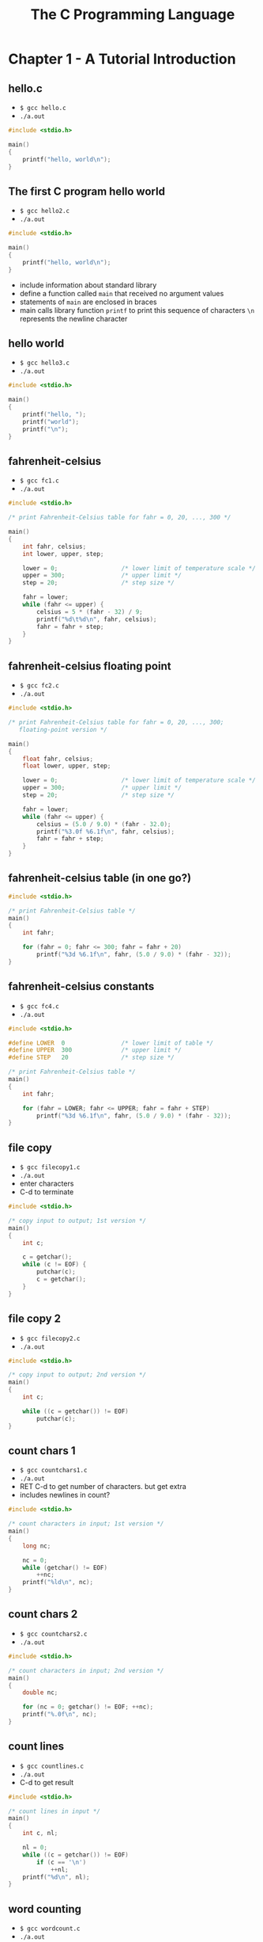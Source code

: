 #+Title: The C Programming Language
#+OPTIONS: ^:nil num:nil author:nil email:nil creator:nil timestamp:nil

* Chapter 1 - A Tutorial Introduction

** hello.c

- =$ gcc hello.c=
- =./a.out=

#+BEGIN_SRC c :tangle hello.c
  #include <stdio.h>

  main()
  {
      printf("hello, world\n");
  }
#+END_SRC

** The first C program hello world

- =$ gcc hello2.c=
- =./a.out=

#+BEGIN_SRC c :tangle hello2.c
  #include <stdio.h>

  main()
  {
      printf("hello, world\n");
  }
#+END_SRC

- include information about standard library
- define a function called =main= that received no argument values
- statements of =main= are enclosed in braces
- main calls library function =printf= to print this sequence of
  characters =\n= represents the newline character

** hello world

- =$ gcc hello3.c=
- =./a.out=

#+BEGIN_SRC c :tangle hello3.c
  #include <stdio.h>

  main()
  {
      printf("hello, ");
      printf("world");
      printf("\n");
  }
#+END_SRC

** fahrenheit-celsius

- =$ gcc fc1.c=
- =./a.out=

#+BEGIN_SRC c :tangle fc1.c
  #include <stdio.h>

  /* print Fahrenheit-Celsius table for fahr = 0, 20, ..., 300 */

  main()
  {
      int fahr, celsius;
      int lower, upper, step;

      lower = 0;                  /* lower limit of temperature scale */
      upper = 300;                /* upper limit */
      step = 20;                  /* step size */

      fahr = lower;
      while (fahr <= upper) {
          celsius = 5 * (fahr - 32) / 9;
          printf("%d\t%d\n", fahr, celsius);
          fahr = fahr + step;
      }
  }
#+END_SRC

** fahrenheit-celsius floating point

- =$ gcc fc2.c=
- =./a.out=

#+BEGIN_SRC c :tangle fc2.c
  #include <stdio.h>

  /* print Fahrenheit-Celsius table for fahr = 0, 20, ..., 300;
     floating-point version */

  main()
  {
      float fahr, celsius;
      float lower, upper, step;

      lower = 0;                  /* lower limit of temperature scale */
      upper = 300;                /* upper limit */
      step = 20;                  /* step size */

      fahr = lower;
      while (fahr <= upper) {
          celsius = (5.0 / 9.0) * (fahr - 32.0);
          printf("%3.0f %6.1f\n", fahr, celsius);
          fahr = fahr + step;
      }
  }
#+END_SRC

** fahrenheit-celsius table (in one go?)

#+BEGIN_SRC c :tangle fc3.c
  #include <stdio.h>

  /* print Fahrenheit-Celsius table */
  main()
  {
      int fahr;

      for (fahr = 0; fahr <= 300; fahr = fahr + 20)
          printf("%3d %6.1f\n", fahr, (5.0 / 9.0) * (fahr - 32));
  }

#+END_SRC

** fahrenheit-celsius constants

- =$ gcc fc4.c=
- =./a.out=

#+BEGIN_SRC c :tangle fc4.c
  #include <stdio.h>

  #define LOWER  0                /* lower limit of table */
  #define UPPER  300              /* upper limit */
  #define STEP   20               /* step size */

  /* print Fahrenheit-Celsius table */
  main()
  {
      int fahr;

      for (fahr = LOWER; fahr <= UPPER; fahr = fahr + STEP)
          printf("%3d %6.1f\n", fahr, (5.0 / 9.0) * (fahr - 32));
  }
#+END_SRC

** file copy

- =$ gcc filecopy1.c=
- =./a.out=
- enter characters
- C-d to terminate

#+BEGIN_SRC c :tangle filecopy1.c
  #include <stdio.h>

  /* copy input to output; 1st version */
  main()
  {
      int c;

      c = getchar();
      while (c != EOF) {
          putchar(c);
          c = getchar();
      }
  }
#+END_SRC

** file copy 2

- =$ gcc filecopy2.c=
- =./a.out=

#+BEGIN_SRC c :tangle filecopy2.c
  #include <stdio.h>

  /* copy input to output; 2nd version */
  main()
  {
      int c;

      while ((c = getchar()) != EOF)
          putchar(c);
  }
#+END_SRC

** count chars 1

- =$ gcc countchars1.c=
- =./a.out=
- RET C-d to get number of characters. but get extra
- includes newlines in count?

#+BEGIN_SRC c :tangle countchars1.c
  #include <stdio.h>

  /* count characters in input; 1st version */
  main()
  {
      long nc;

      nc = 0;
      while (getchar() != EOF)
          ++nc;
      printf("%ld\n", nc);
  }
#+END_SRC

** count chars 2

- =$ gcc countchars2.c=
- =./a.out=

#+BEGIN_SRC c :tangle countchars2.c
  #include <stdio.h>

  /* count characters in input; 2nd version */
  main()
  {
      double nc;

      for (nc = 0; getchar() != EOF; ++nc);
      printf("%.0f\n", nc);
  }
#+END_SRC

** count lines

- =$ gcc countlines.c=
- =./a.out=
- C-d to get result

#+BEGIN_SRC c :tangle countlines.c
  #include <stdio.h>

  /* count lines in input */
  main()
  {
      int c, nl;

      nl = 0;
      while ((c = getchar()) != EOF)
          if (c == '\n')
              ++nl;
      printf("%d\n", nl);
  }
#+END_SRC

** word counting

- =$ gcc wordcount.c=
- =./a.out=

#+BEGIN_SRC c :tangle wordcount.c
  #include <stdio.h>

  #define IN   1                  /* inside a word */
  #define OUT  0                  /* outside a word */

  /* count lines, words, and characters in input */

  main()
  {
      int c, nl, nw, nc, state;

      state = OUT;
      nl = nw = nc = 0;
      while ((c = getchar()) != EOF) {
          ++nc;
          if (c == '\n')
              ++nl;
          if (c == ' ' || c == '\n' || c == '\t')
              state = OUT;
          else if (state == OUT) {
              state = IN;
              ++nw;
          }
      }
      printf("%d %d %d\n", nl, nw, nc);
  }
#+END_SRC

** arrays

- =$ gcc arrays.c=
- =./a.out=

#+BEGIN_SRC c :tangle arrays.c
  #include <stdio.h>

  /* count digits, white space, others */
  main()
  {
      int c, i, nwhite, nother;
      int ndigit[10];

      nwhite = nother = 0;
      for (i = 0; i < 10; ++i)
          ndigit[i] = 0;

      while ((c = getchar()) != EOF)
          if (c >= '0' && c <= '9')
              ++ndigit[c - '0'];
          else if (c == ' ' || c == '\n' || c == '\t')
              ++nwhite;
          else
              ++nother;

      printf("digits =");
      for (i = 0; i < 10; ++i)
          printf(" %d", ndigit[i]);
      printf(", white space = %d, other = %d\n", nwhite, nother);
  }
#+END_SRC

#+BEGIN_EXAMPLE
  $ ./a.out
  1       2       12 3
  digits = 0 2 2 1 0 0 0 0 0 0, white space = 4, other = 0
#+END_EXAMPLE

** functions

- =$ gcc functions.c=
- =./a.out=

#+BEGIN_SRC c :tangle functions.c
  #include <stdio.h>

  int power(int m, int n);

  /* test power function */
  main()
  {
      int i;

      for (i = 0; i < 10; ++i)
          printf("%d %d %d\n", i, power(2, i), power(-3, i));
      return 0;
  }

  /* power: raise base to n-th power; n >= 0 */
  int power(int base, int n)
  {
      int i, p;

      p = 1;
      for (i = 1; i <= n; ++i)
          p = p * base;
      return p;
  }
#+END_SRC

#+BEGIN_EXAMPLE
  $ ./a.out
  0 1 1
  1 2 -3
  2 4 9
  3 8 -27
  4 16 81
  5 32 -243
  6 64 729
  7 128 -2187
  8 256 6561
  9 512 -19683
#+END_EXAMPLE

** character arrays

- =$ gcc characterarrays.c=
- =./a.out=
- ; need to change the name of the getline function. conflict
- this just prints the longest line entered
- changed the variables in the function prototype but this wasn't necessary

#+BEGIN_SRC c :tangle characterarrays.c

  #include <stdio.h>
  #define MAXLINE 1000            /* maximum input line length */

  int xgetline(char s1[], int lim1);
  void copy(char to[], char from[]);

  /* print the longest input line */
  main()
  {
      int len;                    /* current line length */
      int max;                    /* maximum length seen so far */
      char line[MAXLINE];         /* current input line */
      char longest[MAXLINE];      /* longest line saved here */

      max = 0;
      while ((len = xgetline(line, MAXLINE)) > 0)
          if (len > max) {
              max = len;
              copy(longest, line);
          }
      if (max > 0)                /* there was a line */
          printf("%s", longest);
      return 0;
  }

  /* getline: read a line into s, return length */
  int xgetline(char s[], int lim)
  {
      int c, i;

      for (i = 0; i < lim - 1 && (c = getchar()) != EOF && c != '\n'; ++i)
          s[i] = c;
      if (c == '\n') {
          s[i] = c;
          ++i;
      }
      s[i] = '\0';
      return i;
  }

  /* copy: copy 'from' into 'to'; assume to is big enough */
  void copy(char to[], char from[])
  {
      int i;

      i = 0;
      while ((to[i] = from[i]) != '\0')
          ++i;
  }
#+END_SRC

** external variables and scope

- $ gcc scope.c
- ./a.out
- had to rename the getline() function
- change getchar to getchar()

#+BEGIN_SRC c :tangle scope.c
  #include <stdio.h>

  #define MAXLINE 1000            /* maximum input line size */

  int max;                        /* maximum length seen so far */
  char line[MAXLINE];             /* current input line */
  char longest[MAXLINE];          /* longest line saved here */

  int xgetline(void);
  void copy(void);

  /* print longest input line; specialized version */
  main()
  {
      int len;
      extern int max;
      extern char longest[];

      max = 0;
      while ((len = xgetline()) > 0)
          if (len > max) {
              max = len;
              copy();
          }
      if (max > 0)                /* there was a line */
          printf("%s", longest);
      return 0;
  }

  /* getline: specialized version */
  int xgetline(void)
  {
      int c, i;
      extern char line[];

      for (i = 0; i < MAXLINE - 1 && (c = getchar()) != EOF && c != '\n'; ++i)
          line[i] = c;
      if (c == '\n') {
          line[i] = c;
          ++i;
      }
      line[i] = '\0';
      return i;
  }

  /* copy: specialized version */
  void copy(void)
  {
      int i;
      extern char line[], longest[];

      i = 0;
      while ((longest[i] = line[i]) != '\0')
          ++i;
  }
#+END_SRC

* Chapter 2 - Types, Operators and Expressions

will need to write my own main() to test these

** strlen function

- change strlen to xstrlen. conflict
- gcc strlen.c
- custom main

#+BEGIN_SRC c :tangle strlen.c
  #include <stdio.h>

  /* strlen: return length of s */
  int xstrlen(char s[])
  {
      int i;
      while (s[i] != '\0')
          ++i;
      return i;
  }

  main()
  {
      int xx = xstrlen("house");

      printf("%d\n", xx);

  }
#+END_SRC

** atoi function

- ascii to integer
- not sure what is happening

#+BEGIN_SRC c :tangle atoi.c
  #include <stdio.h>

  /* atoi: convert s to integer */
  int atoi(char s[])
  {
      int i, n;

      n = 0;
      for (i = 0; s[i] >= '0' && s[i] <= '9'; ++i)
          n = 10 * n + (s[i] - '0');
      return n;
  }

  int main()
  {
      int xx;

      xx = atoi("88");
      printf("%d\n", xx);

  }
#+END_SRC

** lower function

#+BEGIN_SRC c :tangle lower.c
  #include <stdio.h>

  /* lower: convert c to lower case; ASCII only */
  int lower(int c)
  {
      if (c >= 'A' && c <= 'Z')
          return c + 'a' - 'A';
      else
          return c;
  }

  int main()
  {
      char yy = 'Z';
      int xx;

      xx = lower(yy);
      printf("%d", xx);
  }
#+END_SRC

** rand function

#+BEGIN_SRC c :tangle rand.c
  #include <stdio.h>

  unsigned long int next = 1;
  /* rand: return pseudo-random integer on 0..32767 */
  int rand(void)
  {
      next = next * 1103515245 + 12345;
      return (unsigned int) (next / 65536) % 32768;
  }

  /* srand: set seed for rand() */
  void srand(unsigned int seed)
  {
      next = seed;
  }

  int main()
  {
      int xx, i;

      for (i = 0; i < 10; i++) {
          srand(i);

          xx = rand();
          printf("%d\n", xx);
      }

  }
#+END_SRC

** squeeze function

- ascii automatically converted to integers?
- this works but i don't understand how

#+BEGIN_SRC c :tangle squeeze.c

  /* squeeze: delete all c from s */
  void squeeze(char s[], int c)
  {
      int i, j;

      for (i = j = 0; s[i] != '\0'; i++)
          if (s[i] != c)
              s[j++] = s[i];
      s[j] = '\0';
  }

  int main()
  {
      char s[] = "house";
      int c = 'o';                // o is 111
      squeeze(s, c);
  }
#+END_SRC

** strcat function

- this only copies the first character of c
- had to rename strcat to xstrcat

#+BEGIN_SRC c :tangle strcat.c
  /* strcat: concatenate t to end of s; s must be big enough */
  void xstrcat(char s[], char t[])
  {
      int i, j;

      i = j = 0;
      while (s[i] != '\0')        /* find end of s */
          i++;
      while ((s[i++] = t[j++]) != '\0')   /* copy t */
          ;
  }

  int main()
  {
      char n[] = "new";
      char c[] = "car";
      xstrcat(n, c);
  }
#+END_SRC

** getbits function

- doesn't work like it should

#+BEGIN_SRC c :tangle getbits.c
  #include <stdio.h>

  /* getbits: get n bits from position p */
  unsigned getbits(unsigned x, int p, int n)
  {
      return (x >> (p + 1 - n)) & ~(~0 << n);
  }

  int main()
  {
      unsigned ff;
      unsigned x = 4;

      ff = getbits(x, 8, 4);
      printf("%d", ff);
  }
#+END_SRC

** bitcount function

- haven't looked at this

#+BEGIN_SRC c :tangle bitcount.c
  /* bitcount: count 1 bits in x */
  int bitcount(unsigned x)
  {
      int b;

      for (b = 0; x != 0; x >>= 1)
          if (x & 01)
              b++;
      return b;
  }
#+END_SRC

* Chapter 3 - Control Flow 

** binsearch function

#+BEGIN_SRC c :tangle binsearch.c
  /* binsearch: find x in v[0] <= v[1] <= ... <= v[n-1] */
  int binsearch(int x, int v[], int n)
  {
      int low, high, mid;

      low = 0;
      high = n - 1;
      while (low <= high) {
          mid = (low + high) / 2;
          if (x < v[mid])
              high = mid + 1;
          else if (x > v[mid])
              low = mid + 1;
          else                    /* found match */
              return mid;
      }
      return -1;                  /* no match */
  }
#+END_SRC

** switchex

#+BEGIN_SRC c :tangle switchex.c
  #include <stdio.h>

  /* count digits, white space, others */
  main()
  {
      int c, i, nwhite, nother, ndigit[10];

      nwhite = nother = 0;
      for (i = 0; i < 10; i++)
          ndigit[i] = 0;
      while ((c = getchar()) != EOF) {
          switch (c) {
          case '0':
          case '1':
          case '2':
          case '3':
          case '4':
          case '5':
          case '6':
          case '7':
          case '8':
          case '9':
              ndigit[c - '0']++;
              break;
          case ' ':
          case '\n':
          case '\t':
              nwhite++;
              break;
          default:
              nother++;
              break;
          }
      }
      printf("digits =");
      for (i = 0; i < 10; i++)
          printf(" %d", ndigit[i]);
      printf(", white space = %d, other = %d\n", nwhite, nother);
      return 0;
  }
#+END_SRC

#+BEGIN_EXAMPLE
  $ ./a.out
  123 45
  digits = 0 1 1 1 1 1 0 0 0 0, white space = 2, other = 0
#+END_EXAMPLE

** atoi function

#+BEGIN_SRC c :tangle atoif.c
  #include <ctype.h>

  /* atoi: convert s to integer; version 2 */
  int atoi(char s[])
  {
      int i, n, sign;

      for (i = 0; isspace(s[i]); i++);    /* skip white space */
      sign = (s[i] == '-') ? -1 : 1;
      if (s[i] == '+' || s[i] == '-')     /* skip sign */
          i++;
      for (n = 0; isdigit(s[i]); i++)
          n = 10 * n + (s[i] - '0');
      return sign * n;
  }
#+END_SRC

** shellsort function

#+BEGIN_SRC c :tangle shellsort.c
  /* shellsort: sort v[0]...v[n-1] into increasing order */
  void shellsort(int v[], int n)
  {
      int gap, i, j, temp;
      for (gap = n / 2; gap > 0; gap /= 2)
          for (i = gap; i < n; i++)
              for (j = i - gap; j >= 0 && v[j] > v[j + gap]; j -= gap) {
                  temp = v[j];
                  v[j] = v[j + gap];
                  v[j + gap] = temp;
              }
  }
#+END_SRC

** reverse function

#+BEGIN_SRC c :tangle reverse.c
  #include <string.h>

  /* reverse: reverse string s in place */
  void reverse(char s[])
  {
      int c, i, j;

      for (i = 0, j = strlen(s) - 1; i < j; i++, j--) {
          c = s[i];
          s[i] = s[j];
          s[j] = c;
      }
  }
#+END_SRC

** itoa function

#+BEGIN_SRC c :tangle itoa.c
  /* itoa: convert n to characters in s */
  void itoa(int n, char s[])
  {
      int i, sign;

      if ((sign = n) < 0)         /* record sign */
          n = -n;                 /* make n positive */
      i = 0;
      do {                        /* generate digits in reverse order */
          s[i++] = n % 10 + '0';  /* get next digit */
      } while ((n /= 10) > 0);    /* delete it */
      if (sign < 0)
          s[i++] = '-';
      s[i] = '\0';
      reverse(s);
  }
#+END_SRC

** trim function

#+BEGIN_SRC c :tangle trim.c
  /* trim: remove trailing blanks, tabs, newlines */
  int trim(char s[])
  {
      int n;
      for (n = strlen(s) - 1; n >= 0; n--)
          if (s[n] != ' ' && s[n] != '\t' && s[n] != '\n')
              break;
      s[n + 1] = '\0';
      return n;
  }
#+END_SRC


* Chapter 4 - Functions and Program Structure

** 41 ; not sure what this does

#+BEGIN_SRC c :tangle 41.c
  #include <stdio.h>

  #define MAXLINE 1000            /* maximum input line length */

  int xgetline(char line[], int max);
  int strindex(char source[], char searchfor[]);

  char pattern[] = "ould";        /* pattern to search for */

  /* find all lines matching pattern */
  main()
  {
      char line[MAXLINE];
      int found = 0;

      while (xgetline(line, MAXLINE) > 0)
          if (strindex(line, pattern) >= 0) {
              printf("%s", line);
              found++;
          }
      return found;
  }

  /* getline: get line into s, return length */
  int xgetline(char s[], int lim)
  {
      int c, i;

      i = 0;
      while (--lim > 0 && (c = getchar()) != EOF && c != '\n')
          s[i++] = c;
      if (c == '\n')
          s[i++] = c;
      s[i] = '\0';
      return i;
  }

  /* strindex: return index of t in s, -1 if none */
  int strindex(char s[], char t[])
  {
      int i, j, k;

      for (i = 0; s[i] != '\0'; i++) {
          for (j = i, k = 0; t[k] != '\0' && s[j] == t[k]; j++, k++);
          if (k > 0 && t[k] == '\0')
              return i;
      }
      return -1;
  }
#+END_SRC

** atof function

#+BEGIN_SRC c :tangle atof.c
  #include <ctype.h>

  /* atof: convert string s to double */
  double atof(char s[])
  {
      double val, power;
      int i, sign;

      for (i = 0; isspace(s[i]); i++);    /* skip white space */
      sign = (s[i] == '-') ? -1 : 1;
      if (s[i] == '+' || s[i] == '-')
          i++;
      for (val = 0.0; isdigit(s[i]); i++)
          val = 10.0 * val + (s[i] - '0');
      if (s[i] == '.')
          i++;
      for (power = 1.0; isdigit(s[i]); i++) {
          val = 10.0 * val + (s[i] - '0');
          power *= 10;
      }
      return sign * val / power;
  }
#+END_SRC

** calculator

need to include and change getline

#+BEGIN_SRC c :tangle calculator.c
  #include <stdio.h>

  #define MAXLINE 100

  /* rudimentary calculator */
  main()
  {
      double sum, atof(char[]);
      char line[MAXLINE];
      int getline(char line[], int max);

      sum = 0;
      while (getline(line, MAXLINE) > 0)
          printf("\t%g\n", sum += atof(line));
      return 0;
  }
#+END_SRC

** atoi function rewrite

Given atof, properly declared, we could write atoi (convert a string
to int) in terms of it:

#+BEGIN_SRC c :tangle atoir.c
  /* atoi: convert string s to integer using atof */
  int atoi(char s[])
  {
    double atof(char s[]);
    return (int) atof(s);
  }
#+END_SRC

** TODO reverse polish calculator

push and pop?

#+BEGIN_SRC c :tangle rpn.c
  #include <stdio.h>
  #include <stdlib.h>     /* for atof() */

  #define MAXOP 100       /* max size of operand or operator */
  #define NUMBER '0'      /* signal that a number was found */

  int getop(char []);
  void push(double);
  double pop(void);

  /* reverse Polish calculator */
  main()
  {
    int type;
    double op2;
    char s[MAXOP];

    while ((type = getop(s)) != EOF) {
      switch (type) {
      case NUMBER:
        push(atof(s));
        break;
      case '+':
        push(pop() + pop());
        break;
      case '*':
        push(pop() * pop());
        break;
      case '-':
        op2 = pop();
        push(pop() - op2);
        break;
      case '/':
        op2 = pop();
        if (op2 != 0.0)
          push(pop() / op2);
        else
          printf("error: zero divisor\n");
        break;
      case '\n':
        printf("\t%.8g\n", pop());
        break;
      default:
        printf("error: unknown command %s\n", s);
        break;
      }
    }
    return 0;
  }
#+END_SRC

** push and pop functions

#+BEGIN_SRC c
  #define MAXVAL 100 /* maximum depth of val stack */

  int sp = 0; /* next free stack position */
  double val[MAXVAL]; /* value stack */

  /* push: push f onto value stack */
  void push(double f)
  {
    if (sp < MAXVAL)
      val[sp++] = f;
    else
      printf("error: stack full, can't push %g\n", f);
  }

  /* pop: pop and return top value from stack */
  double pop(void)
  {
    if (sp > 0)
      return val[--sp];
    else {
      printf("error: stack empty\n");
      return 0.0;
    }
  }
#+END_SRC

** TODO complete cal

missing getopt()

#+BEGIN_SRC c :tangle rpn1.c
  #include <stdio.h>
  #include <stdlib.h>     /* for atof() */

  #define MAXOP 100       /* max size of operand or operator */
  #define NUMBER '0'      /* signal that a number was found */

  int getop(char []);
  void push(double);
  double pop(void);

  /* reverse Polish calculator */
  main()
  {
    int type;
    double op2;
    char s[MAXOP];

    while ((type = getop(s)) != EOF) {
      switch (type) {
      case NUMBER:
        push(atof(s));
        break;
      case '+':
        push(pop() + pop());
        break;
      case '*':
        push(pop() * pop());
        break;
      case '-':
        op2 = pop();
        push(pop() - op2);
        break;
      case '/':
        op2 = pop();
        if (op2 != 0.0)
          push(pop() / op2);
        else
          printf("error: zero divisor\n");
        break;
      case '\n':
        printf("\t%.8g\n", pop());
        break;
      default:
        printf("error: unknown command %s\n", s);
        break;
      }
    }
    return 0;
  }

  #define MAXVAL 100 /* maximum depth of val stack */

  int sp = 0; /* next free stack position */
  double val[MAXVAL]; /* value stack */

  /* push: push f onto value stack */
  void push(double f)
  {
    if (sp < MAXVAL)
      val[sp++] = f;
    else
      printf("error: stack full, can't push %g\n", f);
  }

  /* pop: pop and return top value from stack */
  double pop(void)
  {
    if (sp > 0)
      return val[--sp];
    else {
      printf("error: stack empty\n");
      return 0.0;
    }
  }

  #include <ctype.h>

  int getch(void);
  void ungetch(int);

  /* getop: get next character or numeric operand */
  int getop(char s[])
  {
    int i, c;
    while ((s[0] = c = getch()) == ' ' || c == '\t')
      ;
    s[1] = '\0';
    if (!isdigit(c) && c != '.')
      return c; /* not a number */
    i = 0;
    if (isdigit(c)) /* collect integer part */
      while (isdigit(s[++i] = c = getch()))
        ;
    if (c == '.') /* collect fraction part */
      while (isdigit(s[++i] = c = getch()))
        ;
    s[i] = '\0';
    if (c != EOF)
      ungetch(c);
    return NUMBER;
  }

  #define BUFSIZE 100

  char buf[BUFSIZE];      /* buffer for ungetch */
  int bufp = 0;           /* next free position in buf */

  int getch(void) /* get a (possibly pushed-back) character */
  {
    return (bufp > 0) ? buf[--bufp] : getchar();
  }

  void ungetch(int c) /* push character back on input */
  {
    if (bufp >= BUFSIZE)
      printf("ungetch: too many characters\n");
    else
      buf[bufp++] = c;
  }
#+END_SRC

** getop function

#+BEGIN_SRC c
  #include <ctype.h>

  int getch(void);
  void ungetch(int);

  /* getop: get next character or numeric operand */
  int getop(char s[])
  {
    int i, c;
    while ((s[0] = c = getch()) == ' ' || c == '\t')
      ;
    s[1] = '\0';
    if (!isdigit(c) && c != '.')
      return c; /* not a number */
    i = 0;
    if (isdigit(c)) /* collect integer part */
      while (isdigit(s[++i] = c = getch()))
        ;
    if (c == '.') /* collect fraction part */
      while (isdigit(s[++i] = c = getch()))
        ;
    s[i] = '\0';
    if (c != EOF)
      ungetch(c);
    return NUMBER;
  }
#+END_SRC

** getch and ungetch funcions

#+BEGIN_SRC c
  #define BUFSIZE 100

  char buf[BUFSIZE];      /* buffer for ungetch */
  int bufp = 0;           /* next free position in buf */

  int getch(void) /* get a (possibly pushed-back) character */
  {
    return (bufp > 0) ? buf[--bufp] : getchar();
  }

  void ungetch(int c) /* push character back on input */
  {
    if (bufp >= BUFSIZE)
      printf("ungetch: too many characters\n");
    else
      buf[bufp++] = c;
  }
#+END_SRC

** recursion example. printd function

#+BEGIN_SRC c
  #include <stdio.h>

  /* printd: print n in decimal */
  void printd(int n)
  {
    if (n < 0) {
      putchar('-');
      n = -n;
    }
    if (n / 10)
      printd(n / 10);
    putchar(n % 10 + '0');
  }
#+END_SRC

** qsort function

#+BEGIN_SRC c :tangle qsort.c
  /* qsort: sort v[left]...v[right] into increasing order */
  void qsort(int v[], int left, int right)
  {
      int i, last;
      void swap(int v[], int i, int j);

      if (left >= right)          /* do nothing if array contains */
          return;                 /* fewer than two elements */
      swap(v, left, (left + right) / 2);  /* move partition elem */
      last = left;                /* to v[0] */
      for (i = left + 1; i <= right; i++) /* partition */
          if (v[i] < v[left])
              swap(v, ++last, i);
      swap(v, left, last);        /* restore partition elem */
      qsort(v, left, last - 1);
      qsort(v, last + 1, right);
  }
#+END_SRC

#+BEGIN_SRC c :tangle swap.c
  /* swap: interchange v[i] and v[j] */
  void swap(int v[], int i, int j)
  {
      int temp;

      temp = v[i];
      v[i] = v[j];
      v[j] = temp;
  }
#+END_SRC

* Chapter 5 - Pointers and Arrays

** swap (with pointers)

#+BEGIN_SRC c
  void swap(int *px, int *py) /* interchange *px and *py */
  {
    int temp;

    temp = *px;
    ,*px = *py;
    ,*py = temp;
  }
#+END_SRC

** getint

#+BEGIN_SRC c :tangle getint.c
  #include <ctype.h>

  int getch(void);
  void ungetch(int);

  /* getint: get next integer from input into *pn */
  int getint(int *pn)
  {
    int c, sign;

    while (isspace(c = getch())) /* skip white space */
      ;
    if (!isdigit(c) && c != EOF && c != '+' && c != '-') {
      ungetch(c); /* it is not a number */
      return 0;
    }
    sign = (c == '-') ? -1 : 1;
    if (c == '+' || c == '-')
      c = getch();
    for (*pn = 0; isdigit(c), c = getch())
      ,*pn = 10 * *pn + (c - '0');
    ,*pn *= sign;
    if (c != EOF)
      ungetch(c);
    return c;
  }
#+END_SRC

** strlen 

#+BEGIN_SRC c
  /* strlen: return length of string s */
  int strlen(char *s)
  {
    int n;

    for (n = 0; *s != '\0', s++)
      n++;
    return n;
  }
#+END_SRC

** alloc and afree 

#+BEGIN_SRC c
  #define ALLOCSIZE 10000 /* size of available space */

  static char allocbuf[ALLOCSIZE]; /* storage for alloc */
  static char *allocp = allocbuf; /* next free position */

  char *alloc(int n) /* return pointer to n characters */
  {
    if (allocbuf + ALLOCSIZE - allocp >= n) { /* it fits */
      allocp += n;
      return allocp - n; /* old p */
    } else /* not enough room */
      return 0;
  }

  void afree(char *p) /* free storage pointed to by p */
  {
    if (p >= allocbuf && p < allocbuf + ALLOCSIZE)
      allocp = p;
  }
#+END_SRC

** strlen 

#+BEGIN_SRC c
  /* strlen: return length of string s */
  int strlen(char *s)
  {
    char *p = s;

    while (*p != '\0')
      p++;
    return p - s;
  }
#+END_SRC

** strcpy (using arrays)

#+BEGIN_SRC c
  /* strcpy: copy t to s; array subscript version */
  void strcpy(char *s, char *t)
  {
    int i;

    i = 0;
    while ((s[i] = t[i]) != '\0')
      i++;
  }
#+END_SRC

** strcpy (using pointers)

#+BEGIN_SRC c
  /* strcpy: copy t to s; pointer version */
  void strcpy(char *s, char *t)
  {
    int i;

    i = 0;
    while ((*s = *t) != '\0') {
      s++;
      t++;
    }
  }
#+END_SRC

** strcpy (experienced programmers)

#+BEGIN_SRC c
  /* strcpy: copy t to s; pointer version 2 */
  void strcpy(char *s, char *t)
  {
    while ((*s++ = *t++) != '\0')
      ;
  }
#+END_SRC

** STRCPY (v3)
#+BEGIN_SRC c
  /* strcpy: copy t to s; pointer version 3 */
  void strcpy(char *s, char *t)
  {
    while (*s++ = *t++)
      ;
  }
#+END_SRC

** strcmp (no pointers)

#+BEGIN_SRC c
  /* strcmp: return <0 if s<t, 0 if s==t, >0 if s>t */
  int strcmp(char *s, char *t)
  {
    int i;

    for (i = 0; s[i] == t[i]; i++)
      if (s[i] == '\0')
        return 0;
    return s[i] - t[i];
  }
#+END_SRC

** STRCMP (with pointers)

#+BEGIN_SRC c
  /* strcmp: return <0 if s<t, 0 if s==t, >0 if s>t */
  int strcmp(char *s, char *t)
  {
    for ( ; *s == *t; s++, t++)
      if (*s == '\0')
        return 0;
    return *s - *t;
  }
#+END_SRC

** TODO program:  + readlines and writelines

The function getline is from Section 1.9.

#+BEGIN_EXAMPLE
  55.c:39:33: error: lvalue required as left operand of assignment
       if (nlines >= maxlines || p = alloc(len) == NULL)
#+END_EXAMPLE

#+BEGIN_SRC c :tangle 55.c
  #include <stdio.h>
  #include <string.h>

  #define MAXLINES 5000 /* max #lines to be sorted */
  char *lineptr[MAXLINES]; /* pointers to text lines */

  int readlines(char *lineptr[], int nlines);
  void writelines(char *lineptr[], int nlines);
  void qsort(char *lineptr[], int left, int right);

  /* sort input lines */
  main()
  {
    int nlines; /* number of input lines read */

    if ((nlines = readlines(lineptr, MAXLINES)) >= 0) {
      qsort(lineptr, 0, nlines-1);
      writelines(lineptr, nlines);
      return 0;
    } else {
      printf("error: input too big to sort\n");
      return 1;
    }
  }

  #define MAXLEN 1000 /* max length of any input line */
  int getline(char *, int);
  char *alloc(int);

  /* readlines: read input lines */
  int readlines(char *lineptr[], int maxlines)
  {
    int len, nlines;
    char *p, line[MAXLEN];

    nlines = 0;
    while ((len = getline(line, MAXLEN)) > 0)
      if (nlines >= maxlines || p == alloc(len) == NULL)
        return -1;
      else {
        line[len-1] = '\0'; /* delete newline */
        strcpy(p, line);
        lineptr[nlines++] = p;
      }
    return nlines;
  }

  /* writelines: write output lines */
  void writelines(char *lineptr[], int nlines)
  {
    int i;

    for (i = 0; i < nlines; i++)
      printf("%s\n", lineptr[i]);
  }
#+END_SRC

** WRITELINES

#+BEGIN_SRC c
  /* writelines: write output lines */
  void writelines(char *lineptr[], int nlines)
  {
    while (nlines-- > 0)
      printf("%s\n", *lineptr++);
  }
#+END_SRC

** QSORT 

#+BEGIN_SRC c
  /* qsort: sort v[left]...v[right] into increasing order */
  void qsort(char *v[], int left, int right)
  {
    int i, last;
    void swap(char *v[], int i, int j);

    if (left >= right) /* do nothing if array contains */
      return;          /* fewer than two elements */
    swap(v, left, (left + right)/2);
    last = left;
    for (i = left+1; i <= right; i++)
      if (strcmp(v[i], v[left]) < 0)
        swap(v, ++last, i);
    swap(v, left, last);
    qsort(v, left, last-1);
    qsort(v, last+1, right);
  }
#+END_SRC

** swap 

#+BEGIN_SRC c
  /* swap: interchange v[i] and v[j] */
  void swap(char *v[], int i, int j)
  {
    char *temp;

    temp = v[i];
    v[i] = v[j];
    v[j] = temp;
  }
#+END_SRC

** multi-dimensional arrays daytab, day_of_year, month_day

#+BEGIN_SRC c
  static char daytab[2][13] = {
    {0, 31, 28, 31, 30, 31, 30, 31, 31, 30, 31, 30, 31},
    {0, 31, 29, 31, 30, 31, 30, 31, 31, 30, 31, 30, 31}
  };

  /* day_of_year: set day of year from month & day */
  int day_of_year(int year, int month, int day)
  {
    int i, leap;
    leap = year%4 == 0 && year%100 != 0 || year%400 == 0;
    for (i = 1; i < month; i++)
      day += daytab[leap][i];
    return day;
  }

  /* month_day: set month, day from day of year */
  void month_day(int year, int yearday, int *pmonth, int *pday)
  {
    int i, leap;

    leap = year%4 == 0 && year%100 != 0 || year%400 == 0;
    for (i = 1; yearday > daytab[leap][i]; i++)
      yearday -= daytab[leap][i];
    ,*pmonth = i;
    ,*pday = yearday;
  }
#+END_SRC

** month_name

#+BEGIN_SRC c
  /* month_name: return name of n-th month */
  char *month_name(int n)
  {
    static char *name[] = {
      "Illegal month",
      "January", "February", "March",
      "April", "May", "June",
      "July", "August", "September",
      "October", "November", "December"
    };
    
    return (n < 1 || n > 12) ? name[0] : name[n];
  }
#+END_SRC

** DONE program: krecho v1

#+BEGIN_SRC c :tangle krecho.c
  #include <stdio.h>

  /* echo command-line arguments; 1st version */
  main(int argc, char *argv[])
  {
    int i;

    for (i = 1; i < argc; i++)
      printf("%s%s", argv[i], (i < argc-1) ? " " : "");
    printf("\n");
    return 0;
  }
#+END_SRC

** DONE program: krecho v2

#+BEGIN_SRC c :tangle krechov2.c
  #include <stdio.h>

  /* echo command-line arguments; 2nd version */
  main(int argc, char *argv[])
  {
    while (--argc > 0)
      printf("%s%s", *++argv, (argc > 1) ? " " : "");
    printf("\n");
    return 0;
  }
#+END_SRC

=printf((argc > 1) ? "%s " : "%s", *++argv);=

Alternatively, we could write the printf statement as

This shows that the format argument of printf can be an expression too.

** main

uses getline

#+BEGIN_SRC c :tangle 
  #include <stdio.h>
  #include <string.h>
  #define MAXLINE 1000

  int getline(char *line, int max);

  /* find: print lines that match pattern from 1st arg */
  main(int argc, char *argv[])
  {
    char line[MAXLINE];
    int found = 0;

    if (argc != 2)
      printf("Usage: find pattern\n");
    else
      while (getline(line, MAXLINE) > 0)
        if (strstr(line, argv[1]) != NULL) {
          printf("%s", line);
          found++;
        }
    return found;
  }
#+END_SRC

** program: 

#+BEGIN_SRC c
  #include <stdio.h>
  #include <string.h>
  #define MAXLINE 1000

  int getline(char *line, int max);

  /* find: print lines that match pattern from 1st arg */
  main(int argc, char *argv[])
  {
    char line[MAXLINE];
    long lineno = 0;
    int c, except = 0, number = 0, found = 0;

    while (--argc > 0 && (*++argv)[0] == '-')
      while (c = *++argv[0])
        switch (c) {
        case 'x':
          except = 1;
          break;
        case 'n':
          number = 1;
          break;
        default:
          printf("find: illegal option %c\n", c);
          argc = 0;
          found = -1;
          break;
        }
    if (argc != 1)
      printf("Usage: find -x -n pattern\n");
    else
      while (getline(line, MAXLINE) > 0) {
        lineno++;
        if ((strstr(line, *argv) != NULL) != except) {
          if (number)
            printf("%ld:", lineno);
          printf("%s", line);
          found++;
        }
      }
    return found;
  }
#+END_SRC

** program: 

#+BEGIN_SRC c
  #include <stdio.h>
  #include <string.h>

  #define MAXLINES 5000 /* max #lines to be sorted */
  char *lineptr[MAXLINES]; /* pointers to text lines */


  int readlines(char *lineptr[], int nlines);
  void writelines(char *lineptr[], int nlines);

  void qsort(void *lineptr[], int left, int right,
             int (*comp)(void *, void *));
  int numcmp(char *, char *);

  /* sort input lines */
  main(int argc, char *argv[])
  {
    int nlines; /* number of input lines read */
    int numeric = 0; /* 1 if numeric sort */

    if (argc > 1 && strcmp(argv[1], "-n") == 0)
      numeric = 1;
    if ((nlines = readlines(lineptr, MAXLINES)) >= 0) {
      qsort((void**) lineptr, 0, nlines-1,
            (int (*)(void*,void*))(numeric ? numcmp : strcmp));
      writelines(lineptr, nlines);
      return 0;
    } else {
      printf("input too big to sort\n");
      return 1;
    }
  }
#+END_SRC

** qsort 

#+BEGIN_SRC c
  /* qsort: sort v[left]...v[right] into increasing order */
  void qsort(void *v[], int left, int right,
             int (*comp)(void *, void *))
  {
    int i, last;
    void swap(void *v[], int, int);

    if (left >= right) /* do nothing if array contains */
      return;          /* fewer than two elements */
    swap(v, left, (left + right)/2);
    last = left;
    for (i = left+1; i <= right; i++)
      if ((*comp)(v[i], v[left]) < 0)
        swap(v, ++last, i);
    swap(v, left, last);
    qsort(v, left, last-1, comp);
    qsort(v, last+1, right, comp);
  }
#+END_SRC

** NUMCMP 

#+BEGIN_SRC c
  #include <stdlib.h>

  /* numcmp: compare s1 and s2 numerically */
  int numcmp(char *s1, char *s2)
  {
    double v1, v2;

    v1 = atof(s1);
    v2 = atof(s2);
    if (v1 < v2)
      return -1;
    else if (v1 > v2)
      return 1;
    else
      return 0;
  }
#+END_SRC

** swap 

#+BEGIN_SRC c
  void swap(void *v[], int i, int j;)
  {
    void *temp;

    temp = v[i];
    v[i] = v[j];
    v[j] = temp;
  }
#+END_SRC

** recursive decent parser dcl, dirdcl, 

#+BEGIN_SRC c
  /* dcl: parse a declarator */
  void dcl(void)
  {
    int ns;

    for (ns = 0; gettoken() == '*'; ) /* count *'s */
      ns++;
    dirdcl();
    while (ns-- > 0)
      strcat(out, " pointer to");
  }

  /* dirdcl: parse a direct declarator */
  void dirdcl(void)
  {
    int type;

    if (tokentype == '(') { /* ( dcl ) */
      dcl();
      if (tokentype != ')')
        printf("error: missing )\n");
    } else if (tokentype == NAME) /* variable name */
      strcpy(name, token);
    else
      printf("error: expected name or (dcl)\n");
    while ((type=gettoken()) == PARENS || type == BRACKETS)
      if (type == PARENS)
        strcat(out, " function returning");
      else {
        strcat(out, " array");
        strcat(out, token);
        strcat(out, " of");
      }
  }
#+END_SRC

** program: 

#+BEGIN_SRC c :tangle 56.c
  #include <stdio.h>
  #include <string.h>
  #include <ctype.h>
  #include "krbook.h"

  #define MAXTOKEN 100

  enum { NAME, PARENS, BRACKETS };

  void dcl(void);
  void dirdcl(void);

  int gettoken(void);
  int tokentype;             /* type of last token */         
  char token[MAXTOKEN];      /* last token string */          
  char name[MAXTOKEN];       /* identifier name */            
  char datatype[MAXTOKEN];   /* data type = char, int, etc. */
  char out[1000];

  main() /* convert declaration to words */
  {
    while (gettoken() != EOF) { /* 1st token on line */
      strcpy(datatype, token); /* is the datatype */
      out[0] = '\0';
      dcl(); /* parse rest of line */
      if (tokentype != '\n')
        printf("syntax error\n");
      printf("%s: %s %s\n", name, out, datatype);
    }
    return 0;
  }
#+END_SRC

** GETTOKEN 

think that i'm missing some global variables

#+BEGIN_SRC c :tangle krbook.h
  int gettoken(void) /* return next token */
  {
    int c, getch(void);
    void ungetch(int);
    char *p = token;

    while ((c = getch()) == ' ' || c == '\t')
      ;
    if (c == '(') {
      if ((c = getch()) == ')') {
        strcpy(token, "()");
        return tokentype = PARENS;
      } else {
        ungetch(c);
        return tokentype = '(';
      }
    } else if (c == '[') {
      for (*p++ = c; (*p++ = getch()) != ']'; )
        ;
      ,*p = '\0';
      return tokentype = BRACKETS;
    } else if (isalpha(c)) {
      for (*p++ = c; isalnum(c = getch()); )
        ,*p++ = c;
      ,*p = '\0';
      ungetch(c);
      return tokentype = NAME;
    } else
      return tokentype = c;
  }
#+END_SRC

** undcl

#+BEGIN_SRC c
  /* undcl: convert word descriptions to declarations */
  main()
  {
    int type;
    char temp[MAXTOKEN];

    while (gettoken() != EOF) {
      strcpy(out, token);
      while ((type = gettoken()) != '\n')
        if (type == PARENS || type == BRACKETS)
          strcat(out, token);
        else if (type == '*') {
          sprintf(temp, "(*%s)", out);
          strcpy(out, temp);
        } else if (type == NAME) {
          sprintf(temp, "%s %s", token, out);
          strcpy(out, temp);
        } else
          printf("invalid input at %s\n", token);
    }
    return 0;
  }
#+END_SRC


* Chapter 6 - Structures

** makepoint

#+BEGIN_SRC c
  /* makepoint: make a point from x and y components */
  struct point makepoint(int x, int y)
  {
    struct point temp;

    temp.x = x;
    temp.y = y;
    return temp;
  }
#+END_SRC

** 
#+BEGIN_SRC c
  struct rect screen;
  struct point middle;
  struct point makepoint(int, int);

  screen.pt1 = makepoint(0,0);
  screen.pt2 = makepoint(XMAX, YMAX);
  middle = makepoint((screen.pt1.x + screen.pt2.x)/2,
                     (screen.pt1.y + screen.pt2.y)/2);

#+END_SRC

** addpoint

#+BEGIN_SRC c
  /* addpoints: add two points */
  struct addpoint(struct point p1, struct point p2)
  {
    p1.x += p2.x;
    p1.y += p2.y;
    return p1;
  }
#+END_SRC

** ptinrect
#+BEGIN_SRC c
  /* ptinrect: return 1 if p in r, 0 if not */
  int ptinrect(struct point p, struct rect r)
  {
    return p.x >= r.pt1.x && p.x < r.pt2.x
      && p.y >= r.pt1.y && p.y < r.pt2.y;
  }
#+END_SRC

** canonrect

#+BEGIN_SRC c
  #define min(a, b) ((a) < (b) ? (a) : (b))
  #define max(a, b) ((a) > (b) ? (a) : (b))

  /* canonrect: canonicalize coordinates of rectangle */
  struct rect canonrect(struct rect r)
  {
    struct rect temp;

    temp.pt1.x = min(r.pt1.x,r.pt2.x);
    temp.pt1.y = min(r.pt1.y,r.pt2.y);
    temp.pt2.x = max(r.pt1.x,r.pt2.x);
    temp.pt2.y = max(r.pt1.y,r.pt2.y);
    return temp;
  }
#+END_SRC

** binsearch

won't compile
keytab?

#+BEGIN_SRC c :tangle krsearch.c
  #include <stdio.h>
  #include <ctype.h>
  #include <string.h>

  #define MAXWORD 100

  int getword(char *, int);
  int binsearch(char *, struct key *, int);

  /* count C keywords */
  main()
  {
    int n;
    char word[MAXWORD];

    while (getword(word, MAXWORD) != EOF)
      if (isalpha(word[0]))
        if ((n = binsearch(word, keytab, NKEYS)) >= 0)
          keytab[n].count++;
    for (n = 0; n < NKEYS; n++)
      if (keytab[n].count > 0)
        printf("%4d %s\n",
               keytab[n].count, keytab[n].word);
    return 0;
  }

  /* binsearch: find word in tab[0]...tab[n-1] */
  int binsearch(char *word, struct key tab[], int n)
  {
    int cond;
    int low, high, mid;

    low = 0;
    high = n - 1;
    while (low <= high) {
      mid = (low+high) / 2;
      if ((cond = strcmp(word, tab[mid].word)) < 0)
        high = mid - 1;
      else if (cond > 0)
        low = mid + 1;
      else
        return mid;
    }
    return -1;
  }
#+END_SRC

** GETWORD

#+BEGIN_SRC c :tangle ch06.h
  /* getword: get next word or character from input */
  int getword(char *word, int lim)
  {
    int c, getch(void);
    void ungetch(int);
    char *w = word;

    while (isspace(c = getch()))
      ;
    if (c != EOF)
      ,*w++ = c;
    if (!isalpha(c)) {
      ,*w = '\0';
      return c;
    }
    for ( ; --lim > 0; w++)
      if (!isalnum(*w = getch())) {
        ungetch(*w);
        break;
      }
    ,*w = '\0';
    return word[0];
  }
#+END_SRC

** program: pointers to structures

#+BEGIN_SRC c :tangle krpoint.c
  #include <stdio.h>
  #include <ctype.h>
  #include <string.h>
  #include "ch06.h"

  #define MAXWORD 100

  int getword(char *, int);
  struct key *binsearch(char *, struct key *, int);

  /* count C keywords; pointer version */
  main()
  {
    char word[MAXWORD];
    struct key *p;

    while (getword(word, MAXWORD) != EOF)
      if (isalpha(word[0]))
        if ((p=binsearch(word, keytab, NKEYS)) != NULL)
          p->count++;
    for (p = keytab; p < keytab + NKEYS; p++)
      if (p->count > 0)
        printf("%4d %s\n", p->count, p->word);
    return 0;
  }

  /* binsearch: find word in tab[0]...tab[n-1] */
  struct key *binsearch(char *word, struck key *tab, int n)
  {
    int cond;
    struct key *low = &tab[0];
    struct key *high = &tab[n];
    struct key *mid;

    while (low < high) {
      mid = low + (high-low) / 2;
      if ((cond = strcmp(word, mid->word)) < 0)
        high = mid;
      else if (cond > 0)
        low = mid + 1;
      else
        return mid;
    }
    return NULL;
  }
#+END_SRC

** tnode

#+BEGIN_SRC c :tangle ch06.h
  struct tnode { /* the tree node: */
    char *word;           /* points to the text */           
    int count;            /* number of occurrences */        
    struct tnode *left;   /* left child */                   
    struct tnode *right;  /* right child */                  
  };
#+END_SRC

** program: 

#+BEGIN_SRC c :tangle kr nodes.c
  #include <stdio.h>
  #include <ctype.h>
  #include <string.h>
  #include "ch06.h"

  #define MAXWORD 100

  struct tnode *addtree(struct tnode *, char *);
  void treeprint(struct tnode *);
  int getword(char *, int);

  /* word frequency count */
  main()
  {
    struct tnode *root;
    char word[MAXWORD];

    root = NULL;
    while (getword(word, MAXWORD) != EOF)
      if (isalpha(word[0]))
        root = addtree(root, word);
    treeprint(root);
    return 0;
  }
#+END_SRC

** treenode

#+BEGIN_SRC c
  struct tnode *talloc(void);
  char *strdup(char *);

  /* addtree: add a node with w, at or below p */
  struct treenode *addtree(struct tnode *p, char *w)
  {
    int cond;
    if (p == NULL) { /* a new word has arrived */
      p = talloc();  /* make a new node */
      p->word = strdup(w);
      p->count = 1;
      p->left = p->right = NULL;
    } else if ((cond = strcmp(w, p->word)) == 0)
      p->count++; /* repeated word */
    else if (cond < 0) /* less than into left subtree */
      p->left = addtree(p->left, w);
    else /* greater than into right subtree */
      p->right = addtree(p->right, w);
    return p;
  }
#+END_SRC

** treeprint

#+BEGIN_SRC c :tangle ch06.h
  /* treeprint: in-order print of tree p */
  void treeprint(struct tnode *p)
  {
    if (p != NULL) {
      treeprint(p->left);
      printf("%4d %s\n", p->count, p->word);
      treeprint(p->right);
    }
  }
#+END_SRC

** tnode strdup
#+BEGIN_SRC c
  #include <stdlib.h>

  /* talloc: make a tnode */
  struct tnode *talloc(void)
  {
    return (struct tnode *) malloc(sizeof(struct tnode));
  }

  char *strdup(char *s) /* make a duplicate of s */
  {
    char *p;

    p = (char *) malloc(strlen(s)+1); /* +1 for '\0' */
    if (p != NULL)
      strcpy(p, s);
    return p;
  }
#+END_SRC

** nlist

#+BEGIN_SRC c
  struct nlist {          /* table entry: */
  struct nlist *next;     /* next entry in chain */
  char *name;             /* defined name */
  char *defn;             /* replacement text */
  };
#+END_SRC

** hash

#+BEGIN_SRC c
  /* hash: form hash value for string s */
  unsigned hash(char *s)
  {
    unsigned hashval;
    for (hashval = 0; *s != '\0'; s++)
      hashval = *s + 31 * hashval;
    return hashval % HASHSIZE;
  }
#+END_SRC

** nlist

#+BEGIN_SRC c
  /* lookup: look for s in hashtab */
  struct nlist *lookup(char *s)
  {
    struct nlist *np;
    for (np = hashtab[hash(s)]; np != NULL; np = np->next)
      if (strcmp(s, np->name) == 0)
        return np; /* found */
    return NULL; /* not found */
  }
#+END_SRC

** nlist

#+BEGIN_SRC c
  struct nlist *lookup(char *);
  char *strdup(char *);

  /* install: put (name, defn) in hashtab */
  struct nlist *install(char *name, char *defn)
  {
    struct nlist *np;
    unsigned hashval;

    if ((np = lookup(name)) == NULL) { /* not found */
      np = (struct nlist *) malloc(sizeof(*np));
      if (np == NULL || (np->name = strdup(name)) == NULL)
        return NULL;
      hashval = hash(name);
      np->next = hashtab[hashval];
      hashtab[hashval] = np;
    } else /* already there */
      free((void *) np->defn); /*free previous defn */
    if ((np->defn = strdup(defn)) == NULL)
      return NULL;
    return np;
  }
#+END_SRC

** 

#+BEGIN_SRC c
  typedef struct tnode *Treeptr;

  typedef struct tnode { /* the tree node: */
    char *word;           /* points to the text */
    int count;            /* number of occurrences */
    struct tnode *left;   /* left child */
    struct tnode *right;  /* right child */
  } Treenode;
#+END_SRC

** 
#+BEGIN_SRC c
  Treeptr talloc(void)
  {
    return (Treeptr) malloc(sizeof(Treenode));
  }
#+END_SRC


* Chapter 7 - Input and Output

** Program Lower

- =$ gcc lower.c=
- =./a.out=
- enter char(s) and RET

#+BEGIN_SRC c :tangle lower.c
  #include <stdio.h>
  #include <ctype.h>

  /* lower: convert input to lower case */
  main()
  {
      int c;

      while ((c = getchar()) != EOF)
          putchar(tolower(c));
      return 0;
  }
#+END_SRC

** ex printf myprint.c
printf("%.*s", max, s);

- how to assign a string of characters to a variable?
- define the max constant?
- note: * is followed by and =int=

#+BEGIN_SRC c :tangle myprint.c
  #include <stdio.h>

  #define max 12

  char s[max] = "hello, world";

  main()
  {
      printf("%.*s\n", max, s);
      printf("%s\n", s);          // %s
      printf("%10s\n", s);        // %10s
      printf("%.10s\n", s);       // %.10s
      printf("%-10s\n", s);       // %-10s
      printf("%.15s\n", s);       // %.15s
      printf("%-15s\n", s);       // %-15s
      printf("%15.10s\n", s);     // %15.10s
      printf("%-15.10s\n", s);    // %-15.10s
  }
#+END_SRC                   

output
#+BEGIN_EXAMPLE
  hello,.world
  hello,.world
  hello,.world
  hello,.wor
  hello,.world
  hello,.world
  hello,.world...
  .....hello,.wor
  hello,.wor
#+END_EXAMPLE

** minprintf

#+BEGIN_SRC c :tangle minprintf.c
  #include <stdarg.h>
  #include <stdio.h>

  /* minprintf: minimal printf with variable argument list */
  void minprintf(char *fmt, ...)
  {
      va_list ap;                 /* points to each unnamed arg in turn */
      char *p, *sval;
      int ival;
      double dval;

      va_start(ap, fmt);          /* make ap point to 1st unnamed arg */
      for (p = fmt; *p; p++) {
          if (*p != '%') {
              putchar(*p);
              continue;
          }
          switch (*++p) {
          case 'd':
              ival = va_arg(ap, int);
              printf("%d", ival);
              break;
          case 'f':
              dval = va_arg(ap, double);
              printf("%f", dval);
              break;
          case 's':
              for (sval = va_arg(ap, char *); *sval; sval++)
                  putchar(*sval);
              break;
          default:
              putchar(*p);
              break;
          }
      }
      va_end(ap);                 /* clean up when done */
  }


  int main()
  {
       int xx = 7;
       char yy[] = "asdfasf";
       minprintf("%d\n",7);
       minprintf("%s\n",yy);
  }
#+END_SRC

** program: calculator

- calculates a running sum
- outputs numbers as float with percision 2.

#+BEGIN_SRC c :tangle krscan.c
  #include <stdio.h>

  main() /* rudimentary calculator */
  {
    double sum, v;

    sum = 0;
    while (scanf("%lf", &v) == 1)
      printf("\t%.2f\n", sum += v);
    return 0;
  }
#+END_SRC

** program: krcatv1

- works ok

#+BEGIN_SRC c :tangle krcat1.c
  #include <stdio.h>

  /* cat: concatenate files, version 1 */
  main(int argc, char *argv[])
  {
    FILE *fp;
    void filecopy(FILE *, FILE *);

      if (argc == 1) /* no args; copy standard input */
        filecopy(stdin, stdout);
      else
        while(--argc > 0)
          if ((fp = fopen(*++argv, "r")) == NULL) {
            printf("cat: can't open %s\n", *argv);
            return 1;
          } else {
            filecopy(fp, stdout);
            fclose(fp);
          }
    return 0;
  }

  /* filecopy: copy file ifp to file ofp */
  void filecopy(FILE *ifp, FILE *ofp)
  {
    int c;

    while ((c = getc(ifp)) != EOF)
      putc(c, ofp);
  }
#+END_SRC

** program: cat revised (error handling)

warnings about the exit

#+BEGIN_SRC c :tangle krcatv2.c
  #include <stdio.h>

  /* cat: concatenate files, version 2 */
  main(int argc, char *argv[])
  {
    FILE *fp;
    void filecopy(FILE *, FILE *);
    char *prog = argv[0]; /* program name for errors */

    if (argc == 1 ) /* no args; copy standard input */
      filecopy(stdin, stdout);
    else
      while (--argc > 0)
        if ((fp = fopen(*++argv, "r")) == NULL) {
          fprintf(stderr, "%s: can't open %s\n",
                  prog, *argv);
          exit(1);
        } else {
          filecopy(fp, stdout);
          fclose(fp);
        }
    if (ferror(stdout)) {
      fprintf(stderr, "%s: error writing stdout\n", prog);
      exit(2);
    }
    exit(0);
  }

  /* adding from previous program */

  /* filecopy: copy file ifp to file ofp */
  void filecopy(FILE *ifp, FILE *ofp)
  {
    int c;

    while ((c = getc(ifp)) != EOF)
      putc(c, ofp);
  }
#+END_SRC

** fputs and fgets

#+BEGIN_SRC c :tangle fputsgets.c
  /* fgets: get at most n chars from iop */
  char *fgets(char *s, int n, FILE *iop)
  {
    register int c;
    register char *cs;

    cs = s;
    while (--n > 0 && (c = getc(iop)) != EOF)
      if ((*cs++ = c) == '\n')
        break;
    ,*cs = '\0';
    return (c == EOF && cs == s) ? NULL : s;
  }

  /* fputs: put string s on file iop */
  int fputs(char *s, FILE *iop)
  {
    int c;

    while (c = *s++)
      putc(c, iop);
    return ferror(iop) ? EOF : 0;
  }
#+END_SRC

** getline using fgets

#+BEGIN_SRC c :tangle fgets.c
  /* getline: read a line, return length */
  int getline(char *line, int max)
  {
    if (fgets(line, max, stdin) == NULL)
      return 0;
    else
      return strlen(line);
  }
#+END_SRC

* Chapter 8 - The UNIX System Interface
